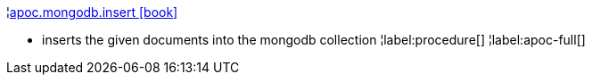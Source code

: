 ¦xref::overview/apoc.mongodb/apoc.mongodb.insert.adoc[apoc.mongodb.insert icon:book[]] +

 - inserts the given documents into the mongodb collection
¦label:procedure[]
¦label:apoc-full[]
